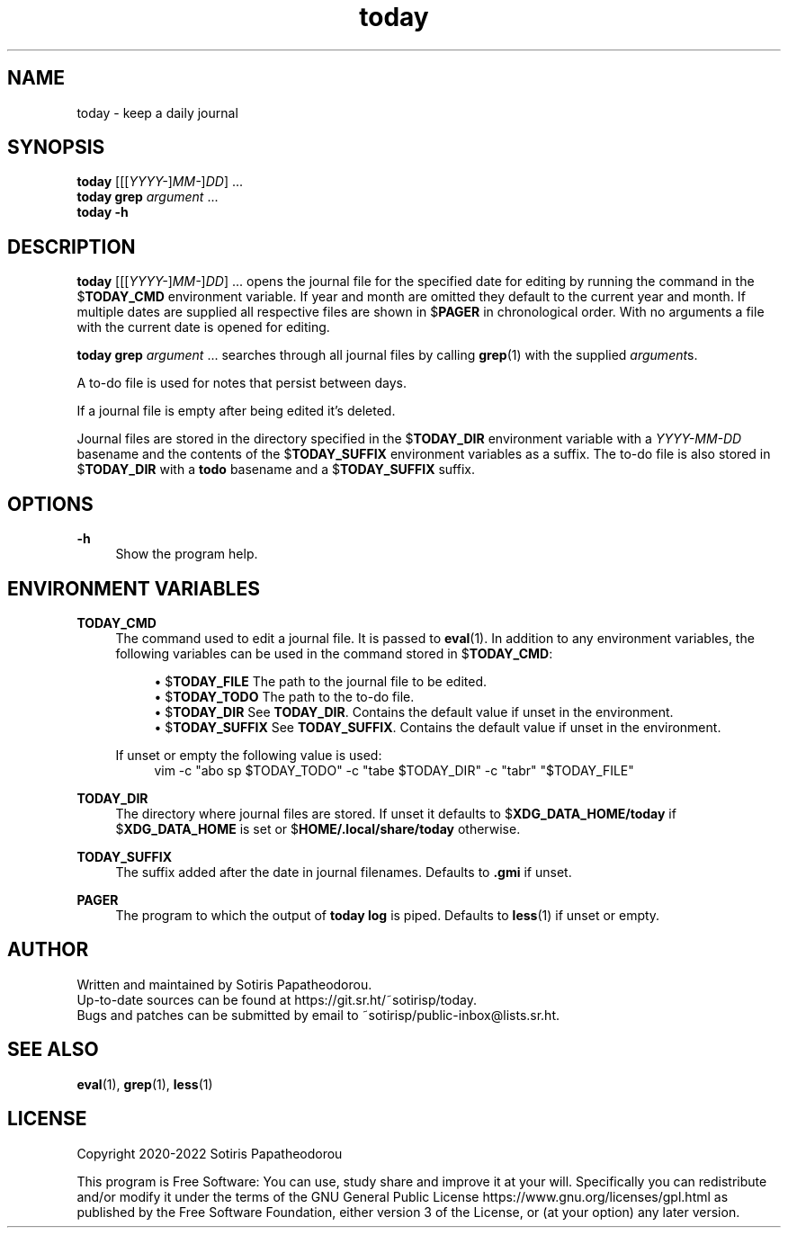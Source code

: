 .\" Generated by scdoc 1.11.1
.\" Complete documentation for this program is not available as a GNU info page
.ie \n(.g .ds Aq \(aq
.el       .ds Aq '
.nh
.ad l
.\" Begin generated content:
.TH "today" "1" "2022-11-21" "today 4.0.0"
.P
.SH NAME
.P
today - keep a daily journal
.P
.P
.SH SYNOPSIS
.P
\fBtoday\fR [[[\fIYYYY-\fR]\fIMM-\fR]\fIDD\fR] .\&.\&.\&
.br
\fBtoday\fR \fBgrep\fR \fIargument\fR .\&.\&.\&
.br
\fBtoday\fR \fB-h\fR
.P
.P
.SH DESCRIPTION
.P
\fBtoday\fR [[[\fIYYYY-\fR]\fIMM-\fR]\fIDD\fR] .\&.\&.\& opens the journal file for the specified date
for editing by running the command in the $\fBTODAY_CMD\fR environment variable.\& If
year and month are omitted they default to the current year and month.\& If
multiple dates are supplied all respective files are shown in $\fBPAGER\fR in
chronological order.\& With no arguments a file with the current date is opened
for editing.\&
.P
\fBtoday\fR \fBgrep\fR \fIargument\fR .\&.\&.\& searches through all journal files by calling
\fBgrep\fR(1) with the supplied \fIargument\fRs.\&
.P
A to-do file is used for notes that persist between days.\&
.P
If a journal file is empty after being edited it's deleted.\&
.P
Journal files are stored in the directory specified in the $\fBTODAY_DIR\fR
environment variable with a \fIYYYY-MM-DD\fR basename and the contents of the
$\fBTODAY_SUFFIX\fR environment variables as a suffix.\& The to-do file is also stored
in $\fBTODAY_DIR\fR with a \fBtodo\fR basename and a $\fBTODAY_SUFFIX\fR suffix.\&
.P
.P
.SH OPTIONS
.P
\fB-h\fR
.RS 4
Show the program help.\&
.P
.P
.RE
.SH ENVIRONMENT VARIABLES
.P
\fBTODAY_CMD\fR
.RS 4
The command used to edit a journal file.\& It is passed to \fBeval\fR(1).\& In
addition to any environment variables, the following variables can be
used in the command stored in $\fBTODAY_CMD\fR:
.P
.RS 4
.ie n \{\
\h'-04'\(bu\h'+03'\c
.\}
.el \{\
.IP \(bu 4
.\}
$\fBTODAY_FILE\fR    The path to the journal file to be edited.\&
.RE
.RS 4
.ie n \{\
\h'-04'\(bu\h'+03'\c
.\}
.el \{\
.IP \(bu 4
.\}
$\fBTODAY_TODO\fR    The path to the to-do file.\&
.RE
.RS 4
.ie n \{\
\h'-04'\(bu\h'+03'\c
.\}
.el \{\
.IP \(bu 4
.\}
$\fBTODAY_DIR\fR     See \fBTODAY_DIR\fR.\& Contains the default value if unset in the environment.\&
.RE
.RS 4
.ie n \{\
\h'-04'\(bu\h'+03'\c
.\}
.el \{\
.IP \(bu 4
.\}
$\fBTODAY_SUFFIX\fR  See \fBTODAY_SUFFIX\fR.\& Contains the default value if unset in the environment.\&

.RE
.P
If unset or empty the following value is used:
.nf
.RS 4
vim -c "abo sp $TODAY_TODO" -c "tabe $TODAY_DIR" -c "tabr" "$TODAY_FILE"
.fi
.RE
.P
.RE
\fBTODAY_DIR\fR
.RS 4
The directory where journal files are stored.\& If unset it defaults to
$\fBXDG_DATA_HOME/today\fR if $\fBXDG_DATA_HOME\fR is set or
$\fBHOME/.\&local/share/today\fR otherwise.\&
.P
.RE
\fBTODAY_SUFFIX\fR
.RS 4
The suffix added after the date in journal filenames.\& Defaults to \fB.\&gmi\fR
if unset.\&
.P
.RE
\fBPAGER\fR
.RS 4
The program to which the output of \fBtoday\fR \fBlog\fR is piped.\& Defaults to
\fBless\fR(1) if unset or empty.\&
.P
.P
.RE
.SH AUTHOR
.P
Written and maintained by Sotiris Papatheodorou.\&
.br
Up-to-date sources can be found at https://git.\&sr.\&ht/~sotirisp/today.\&
.br
Bugs and patches can be submitted by email to
~sotirisp/public-inbox@lists.\&sr.\&ht.\&
.P
.P
.SH SEE ALSO
.P
\fBeval\fR(1), \fBgrep\fR(1), \fBless\fR(1)
.P
.P
.SH LICENSE
.P
Copyright 2020-2022 Sotiris Papatheodorou
.P
This program is Free Software: You can use, study share and improve it at your
will.\& Specifically you can redistribute and/or modify it under the terms of the
GNU General Public License https://www.\&gnu.\&org/licenses/gpl.\&html as published
by the Free Software Foundation, either version 3 of the License, or (at your
option) any later version.\&
.P
